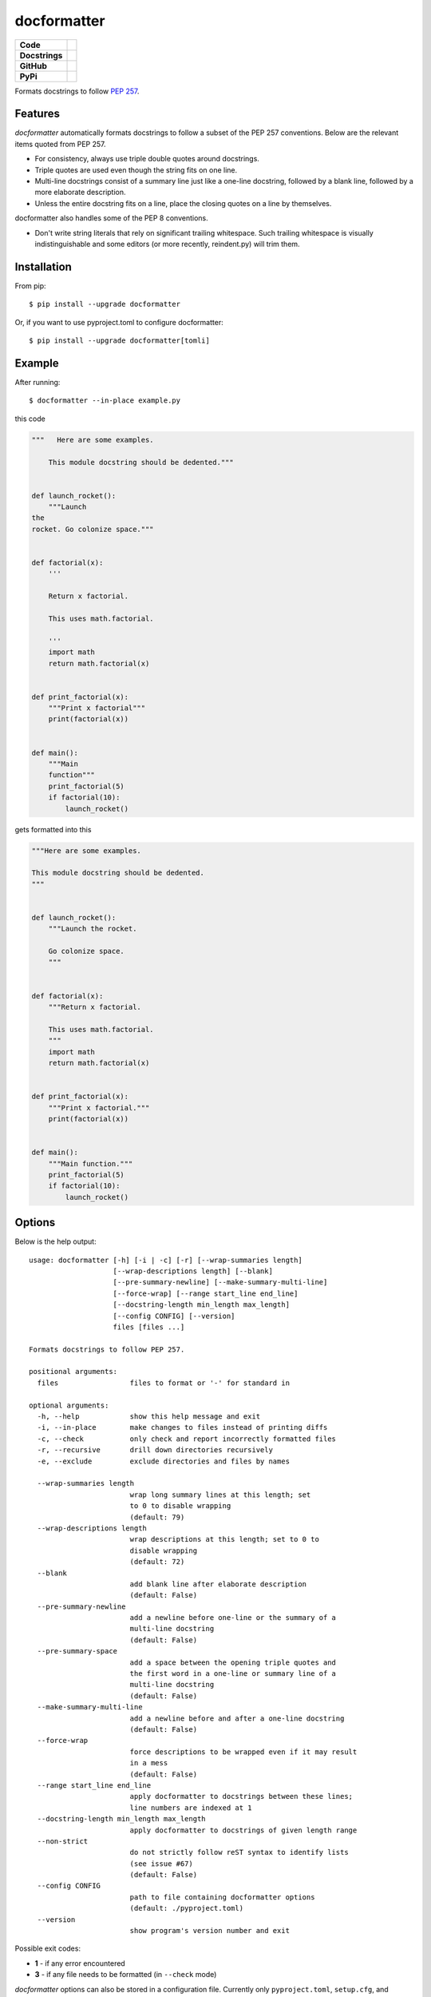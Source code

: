 ============
docformatter
============

.. |CI| image:: https://img.shields.io/github/workflow/status/PyCQA/docformatter/CI
		:target: https://github.com/PyCQA/docformatter/actions/workflows/ci.yml
.. |CONTRIBUTORS| image:: https://img.shields.io/github/contributors/PyCQA/docformatter
		:target: https://github.com/PyCQA/docformatter/graphs/contributors
.. |COMMIT| image:: https://img.shields.io/github/last-commit/PyCQA/docformatter
.. |BLACK| image:: https://img.shields.io/badge/%20style-black-000000.svg
    :target: https://github.com/psf/black
.. |ISORT| image:: https://img.shields.io/badge/%20imports-isort-%231674b1
    :target: https://pycqa.github.io/isort/
.. |SELF| image:: https://img.shields.io/badge/%20formatter-docformatter-fedcba.svg
    :target: https://github.com/PyCQA/docformatter
.. |DOCSTYLE| image:: https://img.shields.io/badge/%20style-numpy-459db9.svg
    :target: https://numpydoc.readthedocs.io/en/latest/format.html

.. |VERSION| image:: https://img.shields.io/pypi/v/docformatter
.. |LICENSE| image:: https://img.shields.io/pypi/l/docformatter
.. |PYVERS| image:: https://img.shields.io/pypi/pyversions/docformatter
.. |PYMAT| image:: https://img.shields.io/pypi/format/docformatter
.. |DD| image:: https://img.shields.io/pypi/dd/docformatter

+----------------+----------------------------------------------------------+
| **Code**       + |BLACK| |ISORT|                                          +
+----------------+----------------------------------------------------------+
| **Docstrings** + |SELF| |DOCSTYLE|                                        +
+----------------+----------------------------------------------------------+
| **GitHub**     + |CI| |CONTRIBUTORS| |COMMIT|                             +
+----------------+----------------------------------------------------------+
| **PyPi**       + |VERSION| |LICENSE| |PYVERS| |PYMAT| |DD|                +
+----------------+----------------------------------------------------------+

Formats docstrings to follow `PEP 257`_.

.. _`PEP 257`: http://www.python.org/dev/peps/pep-0257/


Features
========

*docformatter* automatically formats docstrings to follow a subset of the PEP 257 conventions. Below are the relevant items quoted from PEP 257.

- For consistency, always use triple double quotes around docstrings.
- Triple quotes are used even though the string fits on one line.
- Multi-line docstrings consist of a summary line just like a one-line
  docstring, followed by a blank line, followed by a more elaborate
  description.
- Unless the entire docstring fits on a line, place the closing quotes
  on a line by themselves.

docformatter also handles some of the PEP 8 conventions.

- Don't write string literals that rely on significant trailing
  whitespace. Such trailing whitespace is visually indistinguishable
  and some editors (or more recently, reindent.py) will trim them.


Installation
============

From pip::

    $ pip install --upgrade docformatter

Or, if you want to use pyproject.toml to configure docformatter::

    $ pip install --upgrade docformatter[tomli]

Example
=======

After running::

    $ docformatter --in-place example.py

this code

.. code-block:: python

    """   Here are some examples.

        This module docstring should be dedented."""


    def launch_rocket():
        """Launch
    the
    rocket. Go colonize space."""


    def factorial(x):
        '''

        Return x factorial.

        This uses math.factorial.

        '''
        import math
        return math.factorial(x)


    def print_factorial(x):
        """Print x factorial"""
        print(factorial(x))


    def main():
        """Main
        function"""
        print_factorial(5)
        if factorial(10):
            launch_rocket()


gets formatted into this

.. code-block:: python

    """Here are some examples.

    This module docstring should be dedented.
    """


    def launch_rocket():
        """Launch the rocket.

        Go colonize space.
        """


    def factorial(x):
        """Return x factorial.

        This uses math.factorial.
        """
        import math
        return math.factorial(x)


    def print_factorial(x):
        """Print x factorial."""
        print(factorial(x))


    def main():
        """Main function."""
        print_factorial(5)
        if factorial(10):
            launch_rocket()


Options
=======

Below is the help output::

    usage: docformatter [-h] [-i | -c] [-r] [--wrap-summaries length]
                        [--wrap-descriptions length] [--blank]
                        [--pre-summary-newline] [--make-summary-multi-line]
                        [--force-wrap] [--range start_line end_line]
                        [--docstring-length min_length max_length]
                        [--config CONFIG] [--version]
                        files [files ...]

    Formats docstrings to follow PEP 257.

    positional arguments:
      files                 files to format or '-' for standard in

    optional arguments:
      -h, --help            show this help message and exit
      -i, --in-place        make changes to files instead of printing diffs
      -c, --check           only check and report incorrectly formatted files
      -r, --recursive       drill down directories recursively
      -e, --exclude         exclude directories and files by names

      --wrap-summaries length
                            wrap long summary lines at this length; set
                            to 0 to disable wrapping
                            (default: 79)
      --wrap-descriptions length
                            wrap descriptions at this length; set to 0 to 
                            disable wrapping
                            (default: 72)
      --blank
                            add blank line after elaborate description
                            (default: False)
      --pre-summary-newline
                            add a newline before one-line or the summary of a
                            multi-line docstring
                            (default: False)
      --pre-summary-space
                            add a space between the opening triple quotes and
                            the first word in a one-line or summary line of a
                            multi-line docstring
                            (default: False)
      --make-summary-multi-line
                            add a newline before and after a one-line docstring
                            (default: False)
      --force-wrap
                            force descriptions to be wrapped even if it may result
                            in a mess
                            (default: False)
      --range start_line end_line
                            apply docformatter to docstrings between these lines; 
                            line numbers are indexed at 1
      --docstring-length min_length max_length
                            apply docformatter to docstrings of given length range
      --non-strict
                            do not strictly follow reST syntax to identify lists
                            (see issue #67)
                            (default: False)
      --config CONFIG
                            path to file containing docformatter options
                            (default: ./pyproject.toml)
      --version
                            show program's version number and exit

Possible exit codes:

- **1** - if any error encountered
- **3** - if any file needs to be formatted (in ``--check`` mode)

*docformatter* options can also be stored in a configuration file.  Currently only
``pyproject.toml``, ``setup.cfg``, and ``tox.ini`` are supported.  The configuration file can be passed with a full path.  For example::

      docformatter --config ~/.secret/path/to/pyproject.toml

If no configuration file is passed explicitly, *docformatter* will search the current directory for the supported files and use the first one found.  The order of precedence is ``pyproject.toml``, ``setup.cfg``, then ``tox.ini``.

Add section ``[tool.docformatter]`` with options listed using the same name as command line options.  For example:
::

      [tool.docformatter]
      recursive = true
      wrap-summaries = 82
      blank = true

The ``setup.cfg`` and ``tox.ini`` files will also support the ``[tool:docformatter]`` syntax.

See the discussions in `issue_39`_ and `issue_94`_ regarding *docformatter* and
black interactions.

.. _`issue_39`: https://github.com/PyCQA/docformatter/issues/39
.. _`issue_94`: https://github.com/PyCQA/docformatter/issues/94

Wrapping Descriptions
=====================

docformatter will wrap descriptions, but only in simple cases. If there is text
that seems like a bulleted/numbered list, docformatter will leave the
description as is::

    - Item one.
    - Item two.
    - Item three.

This prevents the risk of the wrapping turning things into a mess. To force
even these instances to get wrapped use ``--force-wrap``.


Integration
===========

Git Hook
--------

*docformatter* is configured for `pre-commit`_ and can be set up as a hook with the following ``.pre-commit-config.yaml`` configuration:

.. _`pre-commit`: https://pre-commit.com/

.. code-block:: yaml

  - repo: https://github.com/PyCQA/docformatter
    rev: v1.4
    hooks:
      - id: docformatter
        args: [--in-place]

You will need to install ``pre-commit`` and run ``pre-commit install``.

Whether you use ``args: [--check]`` or ``args: [--in-place]``, the commit will fail if *docformatter* processes a change.  The ``--in-place`` option fails because pre-commit does a diff check and fails if it detects a hook changed a file.  The ``--check`` option fails because *docformatter* returns a non-zero exit code.

PyCharm
-------

*docformatter* can be configured as a PyCharm file watcher to automatically format docstrings on saving python files.

Head over to ``Preferences > Tools > File Watchers``, click the ``+`` icon and configure *docformatter* as shown below:

.. image:: ./images/pycharm-file-watcher-configurations.png
   :alt: PyCharm file watcher configurations

GitHub Actions
--------------

*docformatter* is one of the tools included in the `python-lint-plus`_ action.

.. _`python-lint-plus`: https://github.com/marketplace/actions/python-code-style-quality-and-lint

Marketing
=========
Do you use *docformatter*?  What style docstrings do you use?  Add some badges to your project's **README** and let everyone know.

|SELF|

.. code-block::

	.. image:: https://img.shields.io/badge/%20formatter-docformatter-fedcba.svg
  	  :target: https://github.com/PyCQA/docformatter

.. image:: https://img.shields.io/badge/%20style-google-3666d6.svg
	    :target: https://google.github.io/styleguide/pyguide.html#s3.8-comments-and-docstrings

.. code-block::

	.. image:: https://img.shields.io/badge/%20style-google-3666d6.svg
	    :target: https://google.github.io/styleguide/pyguide.html#s3.8-comments-and-docstrings

|DOCSTYLE|

.. code-block::

	.. image:: https://img.shields.io/badge/%20style-numpy-459db9.svg
  	  :target: https://numpydoc.readthedocs.io/en/latest/format.html

.. image:: https://img.shields.io/badge/%20style-sphinx-0a507a.svg
	    :target: https://www.sphinx-doc.org/en/master/usage/index.html

.. code-block::

	.. image:: https://img.shields.io/badge/%20style-sphinx-0a507a.svg
	    :target: https://www.sphinx-doc.org/en/master/usage/index.html


Issues
======

Bugs and patches can be reported on the `GitHub page`_.

.. _`GitHub page`: https://github.com/PyCQA/docformatter/issues


Links
=====

* Coveralls_

.. _`Coveralls`: https://coveralls.io/r/myint/docformatter
